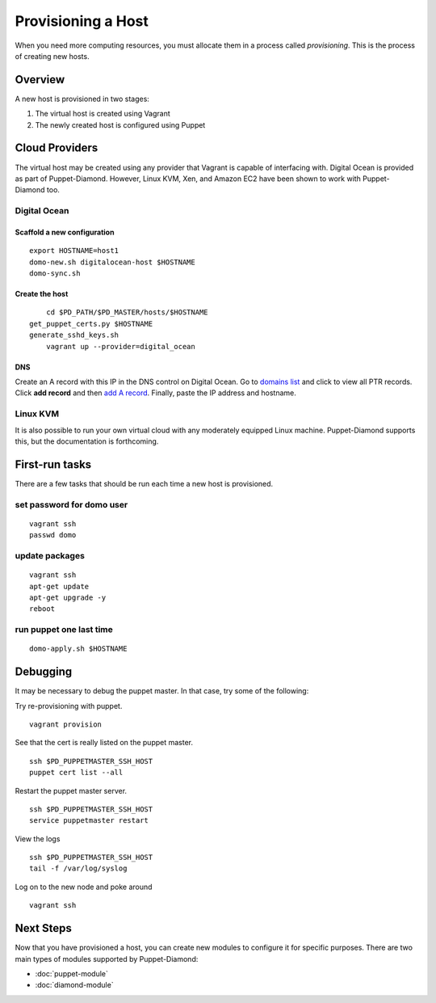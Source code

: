 Provisioning a Host
===================

When you need more computing resources, you must allocate them in a process called *provisioning*.  This is the process of creating new hosts.

Overview
--------

A new host is provisioned in two stages:

1. The virtual host is created using Vagrant
2. The newly created host is configured using Puppet

Cloud Providers
---------------

The virtual host may be created using any provider that Vagrant is capable of interfacing with.  Digital Ocean is provided as part of Puppet-Diamond.  However, Linux KVM, Xen, and Amazon EC2 have been shown to work with Puppet-Diamond too.

Digital Ocean
~~~~~~~~~~~~~

Scaffold a new configuration
^^^^^^^^^^^^^^^^^^^^^^^^^^^^

::

	export HOSTNAME=host1
	domo-new.sh digitalocean-host $HOSTNAME
	domo-sync.sh

Create the host
^^^^^^^^^^^^^^^

::

	cd $PD_PATH/$PD_MASTER/hosts/$HOSTNAME
    get_puppet_certs.py $HOSTNAME
    generate_sshd_keys.sh
	vagrant up --provider=digital_ocean

DNS
^^^

Create an A record with this IP in the DNS control on Digital Ocean.
Go to `domains list <https://cloud.digitalocean.com/networking#actions-ptr>`_ and click to view all PTR records.
Click **add record** and then `add A record <https://cloud.digitalocean.com/domains/111232#add_a_record>`_.
Finally, paste the IP address and hostname.

Linux KVM
~~~~~~~~~

It is also possible to run your own virtual cloud with any moderately equipped Linux machine.  Puppet-Diamond supports this, but the documentation is forthcoming.

First-run tasks
---------------

There are a few tasks that should be run each time a new host is provisioned.

set password for domo user
~~~~~~~~~~~~~~~~~~~~~~~~~~

::

	vagrant ssh
	passwd domo

update packages
~~~~~~~~~~~~~~~

::

	vagrant ssh
	apt-get update
	apt-get upgrade -y
	reboot

run puppet one last time
~~~~~~~~~~~~~~~~~~~~~~~~

::

	domo-apply.sh $HOSTNAME

Debugging
---------

It may be necessary to debug the puppet master.  In that case, try some of the following:

Try re-provisioning with puppet.

::

	vagrant provision

See that the cert is really listed on the puppet master.

::

	ssh $PD_PUPPETMASTER_SSH_HOST
	puppet cert list --all

Restart the puppet master server.

::

	ssh $PD_PUPPETMASTER_SSH_HOST
	service puppetmaster restart

View the logs

::

	ssh $PD_PUPPETMASTER_SSH_HOST
	tail -f /var/log/syslog

Log on to the new node and poke around

::

	vagrant ssh

Next Steps
----------

Now that you have provisioned a host, you can create new modules to configure it for specific purposes.  There are two main types of modules supported by Puppet-Diamond:

- :doc:`puppet-module`
- :doc:`diamond-module`
